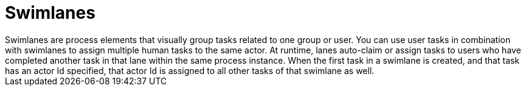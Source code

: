 = Swimlanes 
Swimlanes are process elements that visually group tasks related to one group or user. You can use user tasks in combination with swimlanes to assign multiple human tasks to the same actor. At runtime, lanes auto-claim or assign tasks to users who have completed another task in that lane within the same process instance. When the first task in a swimlane is created, and that task has an actor Id specified, that actor Id is  assigned to all other tasks of that swimlane as well.